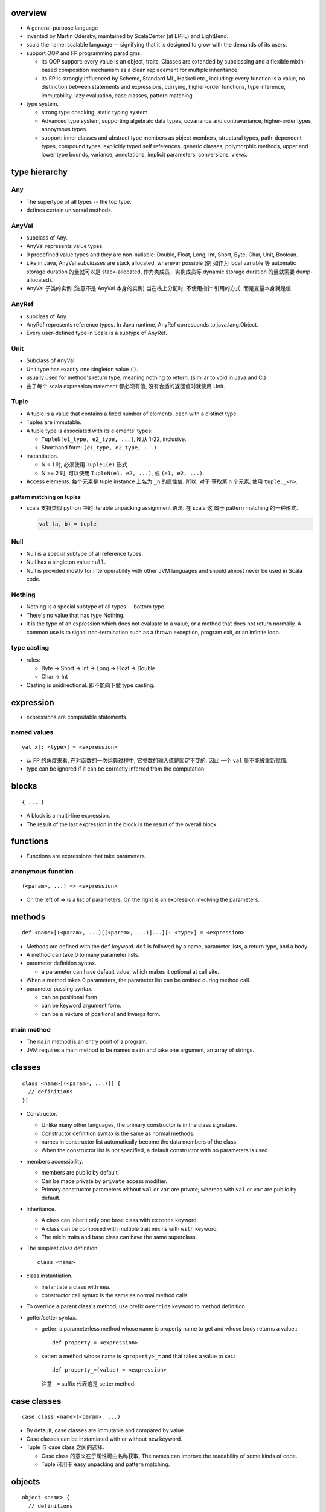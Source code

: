 overview
========
- A general-purpose language

- invented by Martin Odersky, maintained by ScalaCenter (at EPFL) and
  LightBend.

- scala the name: scalable language -- signifying that it is designed to grow
  with the demands of its users.

- support OOP and FP programming paradigms.

  * its OOP support: every value is an object, traits, Classes are extended by
    subclassing and a flexible mixin-based composition mechanism as a clean
    replacement for multiple inheritance.

  * its FP is strongly influenced by Scheme, Standard ML, Haskell etc.,
    including: every function is a value, no distinction between statements and
    expressions, currying, higher-order functions, type inference,
    immutability, lazy evaluation, case classes, pattern matching.

- type system.
  
  * strong type checking, static typing system

  * Advanced type system, supporting algebraic data types, covariance and
    contravariance, higher-order types, annoymous types.

  * support: inner classes and abstract type members as object members,
    structural types, path-dependent types, compound types, explicitly typed
    self references, generic classes, polymorphic methods, upper and lower type
    bounds, variance, annotations, implicit parameters, conversions, views.

type hierarchy
==============
Any
---
- The supertype of all types -- the top type.

- defines certain universal methods.

AnyVal
------
- subclass of Any.

- AnyVal represents value types.

- 9 predefined value types and they are non-nullable:
  Double, Float, Long, Int, Short, Byte, Char, Unit, Boolean.

- Like in Java, AnyVal *subclasses* are stack allocated, wherever possible (例
  如作为 local variable 等 automatic storage duration 的量就可以是
  stack-allocated, 作为类成员、实例成员等 dynamic storage duration 的量就需要
  dump-allocated).

- AnyVal 子类的实例 (注意不是 AnyVal 本身的实例) 当在栈上分配时, 不使用指针
  引用的方式. 而是变量本身就是值.

AnyRef
------
- subclass of Any.

- AnyRef represents reference types. In Java runtime, AnyRef corresponds to
  java.lang.Object.

- Every user-defined type in Scala is a subtype of AnyRef.

Unit
----
- Subclass of AnyVal.

- Unit type has exactly one singleton value ``()``.

- usually used for method's return type, meaning nothing to return. (similar to
  void in Java and C.)

- 由于每个 scala expression/statement 都必须有值, 没有合适的返回值时就使用
  Unit.

Tuple
-----
- A tuple is a value that contains a fixed number of elements, each with a
  distinct type.

- Tuples are immutable.

- A tuple type is associated with its elements' types:

  * ``TupleN[e1_type, e2_type, ...]``, N 从 1-22, inclusive.

  * Shorthand form: ``(e1_type, e2_type, ...)``

- instantiation.

  * N = 1 时, 必须使用 ``Tuple1(e)`` 形式

  * N >= 2 时, 可以使用 ``TupleN(e1, e2, ...)``, 或 ``(e1, e2, ...)``.

- Access elements. 每个元素是 tuple instance 上名为 ``_n`` 的属性值. 所以, 对于
  获取第 n 个元素, 使用 ``tuple._<n>``.

pattern matching on tuples
^^^^^^^^^^^^^^^^^^^^^^^^^^
- scala 支持类似 python 中的 iterable unpacking assignment 语法. 在 scala 这
  属于 pattern matching 的一种形式.

  .. code:: scala

    val (a, b) = tuple

Null
----
- Null is a special subtype of all reference types.

- Null has a singleton value ``null``.

- Null is provided mostly for interoperability with other JVM languages and
  should almost never be used in Scala code.

Nothing
-------
- Nothing is a special subtype of all types -- bottom type.

- There's no value that has type Nothing.

- It is the type of an expression which does not evaluate to a value, or a
  method that does not return normally. A common use is to signal
  non-termination such as a thrown exception, program exit, or an infinite
  loop.

type casting
------------
- rules:

  * Byte -> Short -> Int -> Long -> Float -> Double

  * Char -> Int

- Casting is unidirectional. 即不能向下做 type casting.

expression
==========
- expressions are computable statements.

named values
------------
::

  val x[: <type>] = <expression>

- 从 FP 的角度来看, 在对函数的一次运算过程中, 它参数的输入值是固定不变的. 因此
  一个 ``val`` 量不能被重新赋值.

- type can be ignored if it can be correctly inferred from the computation.

blocks
======
::

  { ... }

- A block is a multi-line expression.

- The result of the last expression in the block is the result of the overall
  block.

functions
=========
- Functions are expressions that take parameters.

anonymous function
------------------
::

  (<param>, ...) => <expression>

- On the left of => is a list of parameters. On the right is an expression
  involving the parameters.

methods
=======
::

  def <name>[(<param>, ...)[(<param>, ...)]...][: <type>] = <expression>

- Methods are defined with the ``def`` keyword. ``def`` is followed by a name,
  parameter lists, a return type, and a body.

- A method can take 0 to many parameter lists.

- parameter definition syntax.

  * a parameter can have default value, which makes it optional at call site.

- When a method takes 0 parameters, the parameter list can be omitted during
  method call.

- parameter passing syntax.

  * can be positional form.

  * can be keyword argument form.

  * can be a mixture of positional and kwargs form.

main method
-----------
- The ``main`` method is an entry point of a program.
  
- JVM requires a main method to be named ``main`` and take one argument, an
  array of strings.

classes
=======
::

  class <name>[(<param>, ...)][ {
    // definitions
  }]

- Constructor.
  
  * Unlike many other languages, the primary constructor is in the class
    signature.

  * Constructor definition syntax is the same as normal methods.

  * names in constructor list automatically become the data members of the
    class.

  * When the constructor list is not specified, a default constructor with no
    parameters is used.

- members accessibility.

  * members are public by default.

  * Can be made private by ``private`` access modifier.

  * Primary constructor parameters without ``val`` or ``var`` are private;
    whereas with ``val`` or ``var`` are public by default.

- inheritance.

  * A class can inherit only one base class with ``extends`` keyword.

  * A class can be composed with multiple trait mixins with ``with`` keyword.

  * The mixin traits and base class can have the same superclass.

- The simplest class definition::

    class <name>

- class instantiation.
  
  * instantiate a class with ``new``.

  * constructor call syntax is the same as normal method calls.

- To override a parent class's method, use prefix ``override`` keyword to
  method definition.

- getter/setter syntax.

  * getter: a parameterless method whose name is property name to get and whose
    body returns a value.::

      def property = <expression>

  * setter: a method whose name is ``<property>_=`` and that takes a value to
    set.::

      def property_=(value) = <expression>

    注意 ``_=`` suffix 代表这是 setter method.

case classes
============
::

  case class <name>(<param>, ...)

- By default, case classes are immutable and compared by value.

- Case classes can be instantiated with or without ``new`` keyword.

- Tuple 与 case class 之间的选择.
 
  * Case class 的意义在于属性可由名称获取. The names can improve the
    readability of some kinds of code.

  * Tuple 可用于 easy unpacking and pattern matching.

objects
=======
::

  object <name> {
    // definitions
  }

- Objects are single instances of their own definitions.

- The object can be accessed by its name.

traits
======
::

  trait <name> {
    // definitions
  }

- Traits are used to share interfaces and fields between classes.

- Traits are types containing certain fields and methods. Multiple traits can
  be combined.  Traits can also be defined as generic types.

- Trait/Class can extend traits with the ``extends`` keyword and implement
  abstract methods or override the default implementation with the ``override``
  keyword.

- Class can be composed by traits as mixins, with ``with`` keyword.
  
- Trait itself is abstract, therefore can not be instantiated.

- Abstract methods of traits can have default implementations.

runtime systems
===============
JVM runtime
-----------
- compiles to Java bytecode. executable code runs on JVM. In fact, Scala code
  can be decompiled to readable Java code, with the exception of certain
  constructor operations. To the Java virtual machine (JVM), Scala code and
  Java code are indistinguishable.

- interoperability with Java. libraries written in Java or Scala may be
  referenced in code of either language.

JavaScript runtime
------------------
- Scala.js -- A scala compiler that compiles scala source to js code, making
  it possible to run on browser.

Native runtime
--------------
- Scala Native -- A scala compiler that targets the LLVM compiler
  infrastructure.

tools
=====
- sbt

- scastie

- scaladex

- scala.js

- scalafiddle
